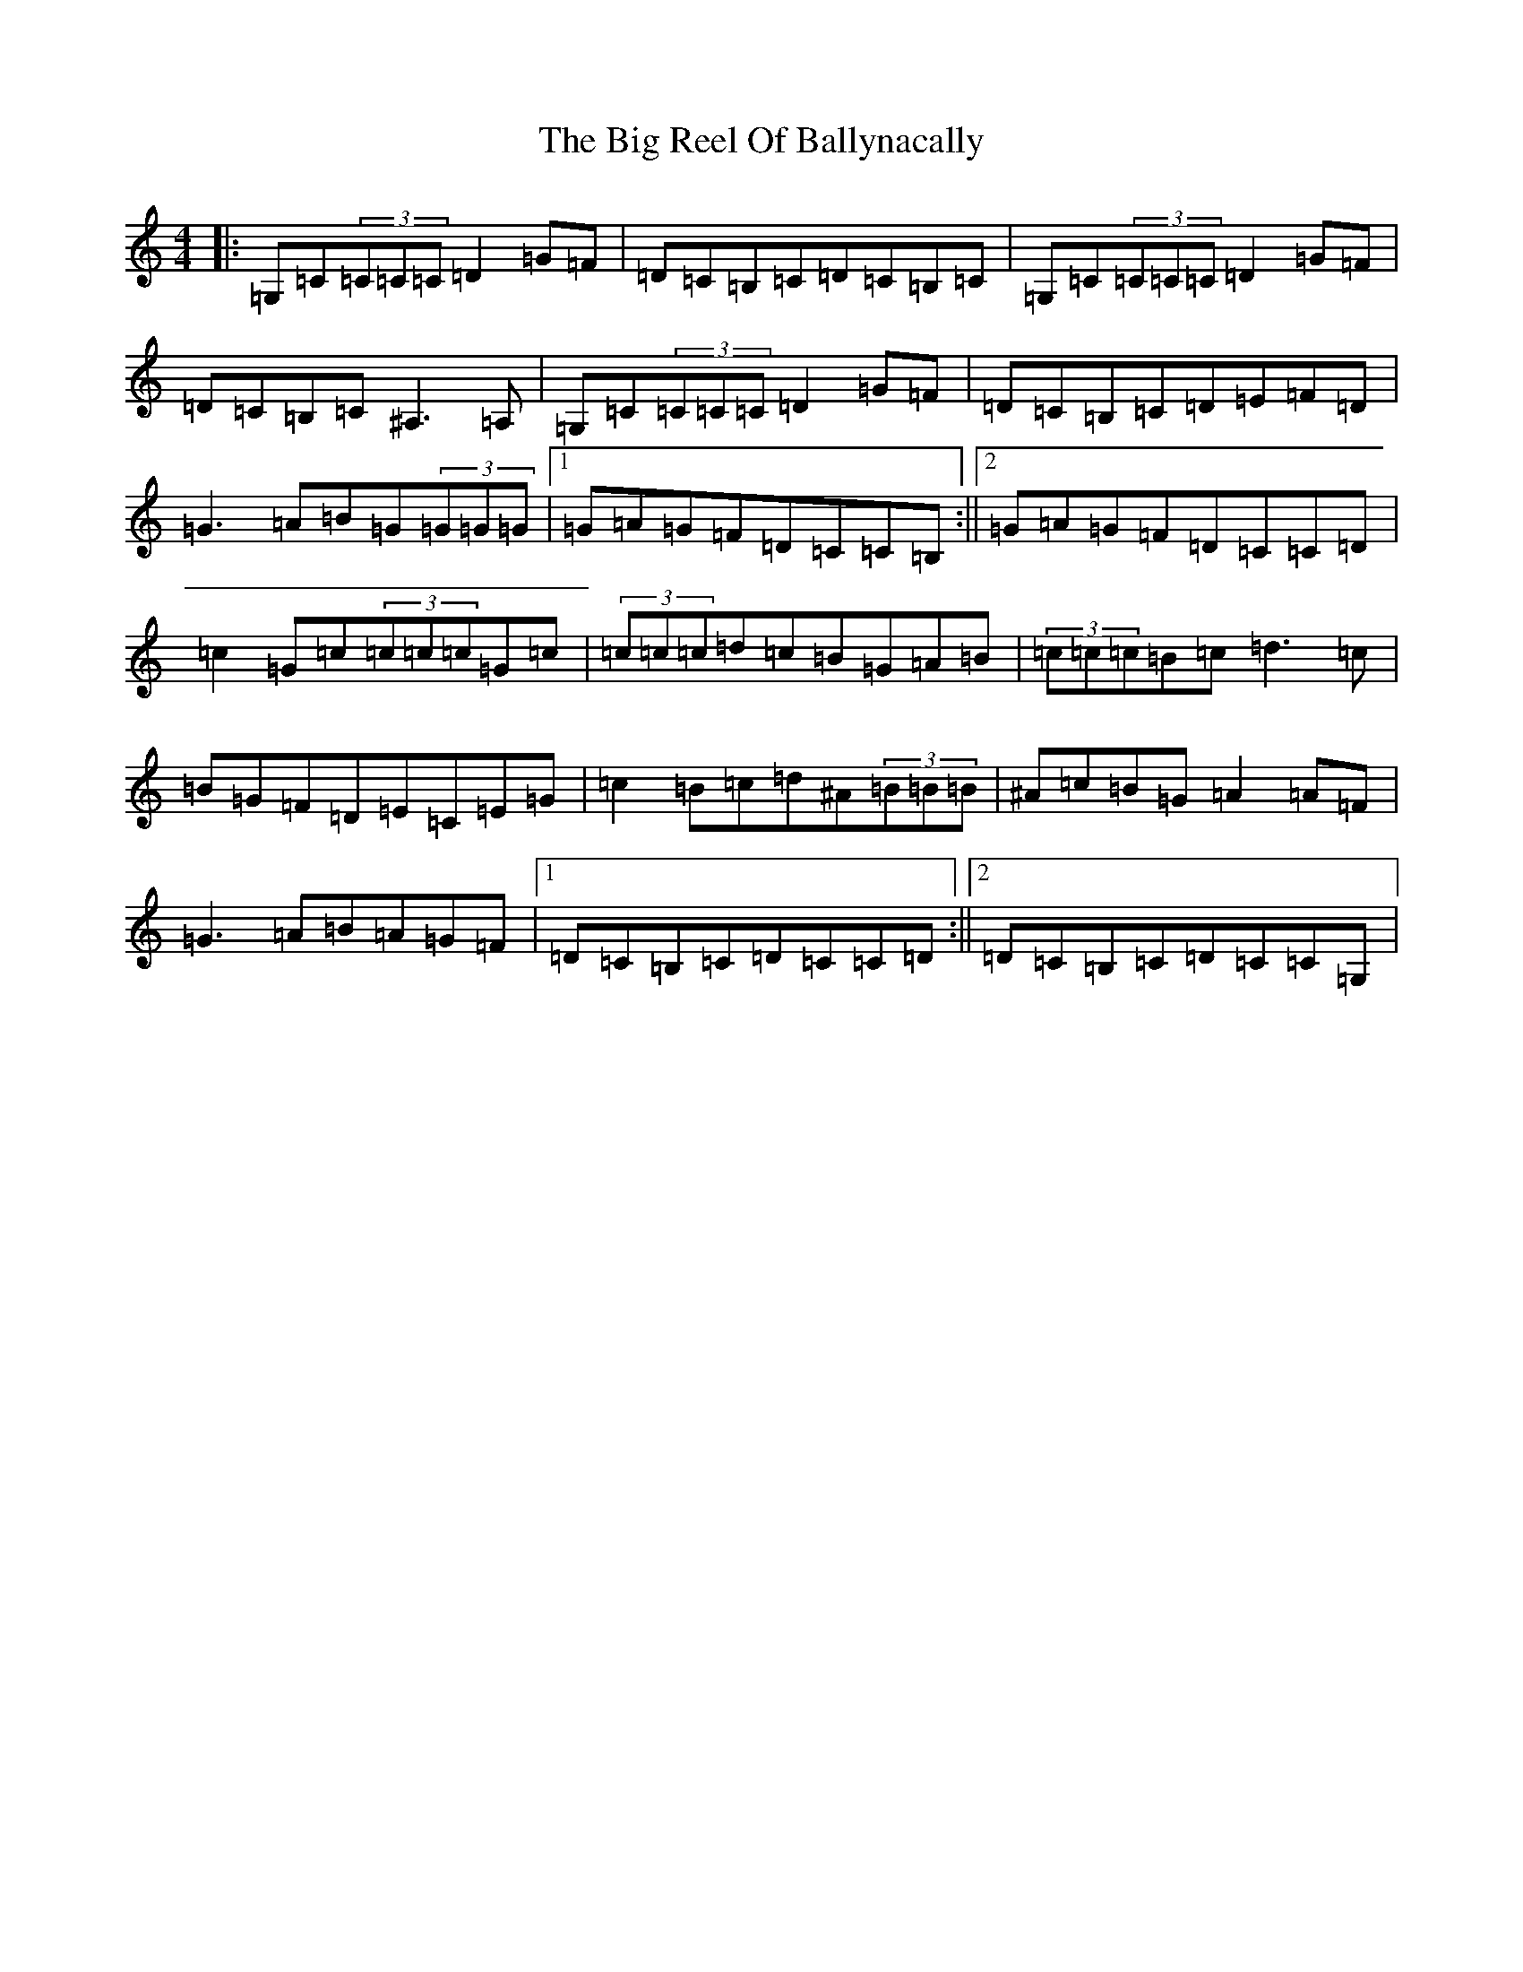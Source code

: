 X: 1800
T: Big Reel Of Ballynacally, The
S: https://thesession.org/tunes/133#setting133
R: reel
M:4/4
L:1/8
K: C Major
|:=G,=C(3=C=C=C=D2=G=F|=D=C=B,=C=D=C=B,=C|=G,=C(3=C=C=C=D2=G=F|=D=C=B,=C^A,3=A,|=G,=C(3=C=C=C=D2=G=F|=D=C=B,=C=D=E=F=D|=G3=A=B=G(3=G=G=G|1=G=A=G=F=D=C=C=B,:||2=G=A=G=F=D=C=C=D|=c2=G=c(3=c=c=c=G=c|(3=c=c=c=d=c=B=G=A=B|(3=c=c=c=B=c=d3=c|=B=G=F=D=E=C=E=G|=c2=B=c=d^A(3=B=B=B|^A=c=B=G=A2=A=F|=G3=A=B=A=G=F|1=D=C=B,=C=D=C=C=D:||2=D=C=B,=C=D=C=C=G,|